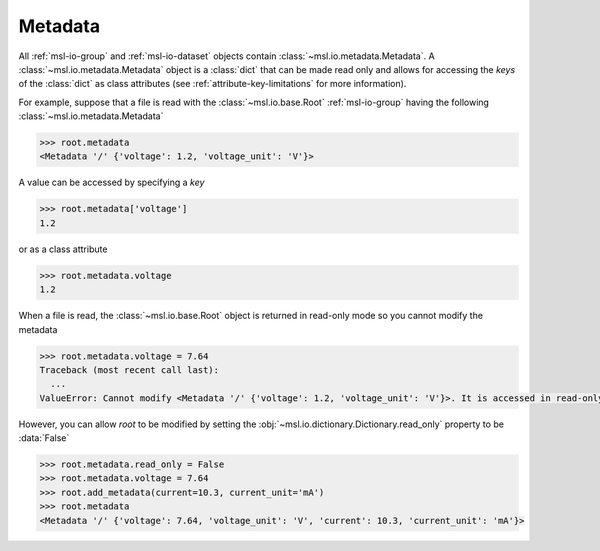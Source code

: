 .. _msl-io-metadata:

========
Metadata
========
All :ref:`msl-io-group` and :ref:`msl-io-dataset` objects contain :class:`~msl.io.metadata.Metadata`. A
:class:`~msl.io.metadata.Metadata` object is a :class:`dict` that can be made read only and allows
for accessing the *keys* of the :class:`dict` as class attributes (see :ref:`attribute-key-limitations` for
more information).

For example, suppose that a file is read with the :class:`~msl.io.base.Root` :ref:`msl-io-group`
having the following :class:`~msl.io.metadata.Metadata`

.. invisible-code-block: pycon

   >>> from msl.io import JSONWriter
   >>> root = JSONWriter()
   >>> root.add_metadata(voltage=1.2)
   >>> root.add_metadata(voltage_unit='V')
   >>> root.read_only = True

.. code-block:: pycon

   >>> root.metadata
   <Metadata '/' {'voltage': 1.2, 'voltage_unit': 'V'}>

A value can be accessed by specifying a *key*

.. code-block:: pycon

    >>> root.metadata['voltage']
    1.2

or as a class attribute

.. code-block:: pycon

    >>> root.metadata.voltage
    1.2

When a file is read, the :class:`~msl.io.base.Root` object is returned in read-only mode so
you cannot modify the metadata

.. code-block:: pycon

    >>> root.metadata.voltage = 7.64
    Traceback (most recent call last):
      ...
    ValueError: Cannot modify <Metadata '/' {'voltage': 1.2, 'voltage_unit': 'V'}>. It is accessed in read-only mode.

However, you can allow *root* to be modified by setting the :obj:`~msl.io.dictionary.Dictionary.read_only`
property to be :data:`False`

.. code-block:: pycon

    >>> root.metadata.read_only = False
    >>> root.metadata.voltage = 7.64
    >>> root.add_metadata(current=10.3, current_unit='mA')
    >>> root.metadata
    <Metadata '/' {'voltage': 7.64, 'voltage_unit': 'V', 'current': 10.3, 'current_unit': 'mA'}>
